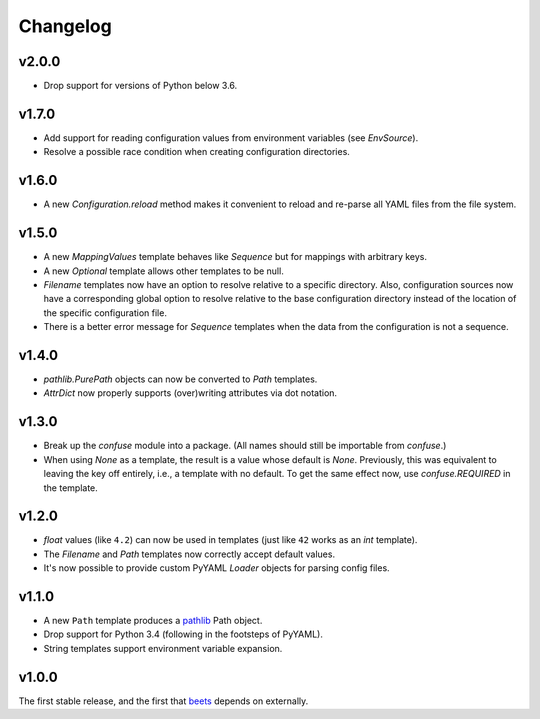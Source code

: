 Changelog
---------

v2.0.0
''''''

- Drop support for versions of Python below 3.6.

v1.7.0
''''''

- Add support for reading configuration values from environment variables
  (see `EnvSource`).
- Resolve a possible race condition when creating configuration directories.

v1.6.0
''''''

- A new `Configuration.reload` method makes it convenient to reload and
  re-parse all YAML files from the file system.

v1.5.0
''''''

- A new `MappingValues` template behaves like `Sequence` but for mappings with
  arbitrary keys.
- A new `Optional` template allows other templates to be null.
- `Filename` templates now have an option to resolve relative to a specific
  directory. Also, configuration sources now have a corresponding global
  option to resolve relative to the base configuration directory instead of
  the location of the specific configuration file.
- There is a better error message for `Sequence` templates when the data from
  the configuration is not a sequence.

v1.4.0
''''''

- `pathlib.PurePath` objects can now be converted to `Path` templates.
- `AttrDict` now properly supports (over)writing attributes via dot notation.

v1.3.0
''''''

- Break up the `confuse` module into a package. (All names should still be
  importable from `confuse`.)
- When using `None` as a template, the result is a value whose default is
  `None`. Previously, this was equivalent to leaving the key off entirely,
  i.e., a template with no default. To get the same effect now, use
  `confuse.REQUIRED` in the template.

v1.2.0
''''''

- `float` values (like ``4.2``) can now be used in templates (just like
  ``42`` works as an `int` template).
- The `Filename` and `Path` templates now correctly accept default values.
- It's now possible to provide custom PyYAML `Loader` objects for
  parsing config files.

v1.1.0
''''''

- A new ``Path`` template produces a `pathlib`_ Path object.
- Drop support for Python 3.4 (following in the footsteps of PyYAML).
- String templates support environment variable expansion.

.. _pathlib: https://docs.python.org/3/library/pathlib.html

v1.0.0
''''''

The first stable release, and the first that `beets`_ depends on externally.

.. _beets: https://beets.io
